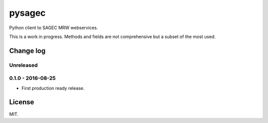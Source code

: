 =======
pysagec
=======

.. image:: https://travis-ci.org/migonzalvar/pysagec.svg?branch=master
   :target: https://travis-ci.org/migonzalvar/pysagec

.. image:: https://codecov.io/github/migonzalvar/pysagec/coverage.svg?branch=master
   :target: https://codecov.io/github/migonzalvar/pysagec?branch=master

Python client to SAGEC MRW webservices.

This is a work in progress. Methods and fields are not comprehensive but a subset
of the most used.

Change log
==========

Unreleased
----------

0.1.0 - 2016-08-25
------------------

- First production ready release.

License
=======

MIT.


